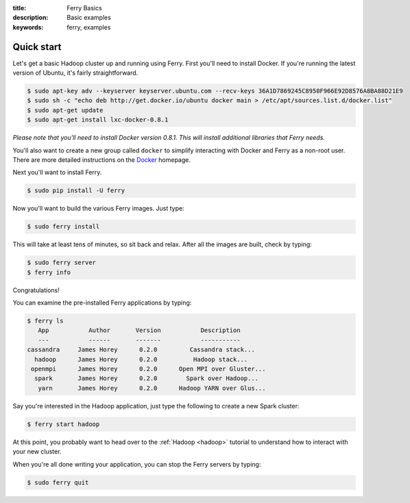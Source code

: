 :title: Ferry Basics
:description: Basic examples
:keywords: ferry, examples

.. _basics:

Quick start
===========

Let's get a basic Hadoop cluster up and running using Ferry. First you'll need to 
install Docker. If you're running the latest version of Ubuntu, it's fairly straightforward. 

.. code-block:: bash

    $ sudo apt-key adv --keyserver keyserver.ubuntu.com --recv-keys 36A1D7869245C8950F966E92D8576A8BA88D21E9
    $ sudo sh -c "echo deb http://get.docker.io/ubuntu docker main > /etc/apt/sources.list.d/docker.list"
    $ sudo apt-get update
    $ sudo apt-get install lxc-docker-0.8.1

*Please note that you'll need to install Docker version 0.8.1. This will install additional libraries that Ferry needs.*

You'll also want to create a new group called ``docker`` to simplify interacting with Docker and
Ferry as a non-root user. There are more detailed instructions on the Docker_ homepage. 

.. _Docker: http://docs.docker.io/en/latest/installation/

Next you'll want to install Ferry. 

.. code-block:: bash

    $ sudo pip install -U ferry

Now you'll want to build the various Ferry images. Just type:

.. code-block:: bash

    $ sudo ferry install

This will take at least tens of minutes, so sit back and relax. After all the images are built, check by typing:

.. code-block:: bash

    $ sudo ferry server
    $ ferry info

Congratulations! 


You can examine the pre-installed Ferry applications by typing: 

.. code-block:: bash

    $ ferry ls
       App           Author       Version           Description
       ---           ------       -------           -----------
    cassandra     James Horey      0.2.0         Cassandra stack...
      hadoop      James Horey      0.2.0          Hadoop stack...
     openmpi      James Horey      0.2.0      Open MPI over Gluster...
      spark       James Horey      0.2.0        Spark over Hadoop...
       yarn       James Horey      0.2.0      Hadoop YARN over Glus...

Say you're interested in the Hadoop application, just type the following to create a new Spark cluster: 

.. code-block:: bash

    $ ferry start hadoop

At this point, you probably want to head over to the :ref:`Hadoop <hadoop>` tutorial to understand how to interact with your new cluster. 

When you're all done writing your application, you can stop the Ferry servers by typing:

.. code-block:: bash

    $ sudo ferry quit
